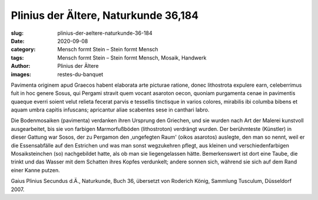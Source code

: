 Plinius der Ältere, Naturkunde 36,184
=====================================

:slug: plinius-der-aeltere-naturkunde-36-184
:date: 2020-09-08
:category: Mensch formt Stein – Stein formt Mensch
:tags: Mensch formt Stein – Stein formt Mensch, Mosaik, Handwerk
:author: Plinius der Ältere
:images: restes-du-banquet

.. class:: original

    Pavimenta originem apud Graecos habent elaborata arte picturae ratione, donec lithostrota expulere earn, celeberrimus fuit in hoc genere Sosus, qui Pergami stravit quem vocant asaroton oecon, quoniam purgamenta cenae in pavimentis quaeque everri soient velut relieta fecerat parvis e tessellis tinctisque in varios colores, mirabilis ibi columba bibens et aquam umbra capitis infuscans; apricantur aliae scabentes sese in canthari labro.

.. class:: translation

    Die Bodenmosaiken (pavimenta) verdanken ihren Ursprung den Griechen, und sie wurden nach Art der Malerei kunstvoll ausgearbeitet, bis sie von farbigen Marmorfußböden (lithostroton) verdrängt wurden. Der berühmteste (Künstler) in dieser Gattung war Sosos, der zu Pergamon den ,ungefegten Raum' (oikos asarotos) auslegte, den man so nennt, weil er die Essensabfälle auf den Estrichen und was man sonst wegzukehren pflegt, aus kleinen und verschiedenfarbigen Mosaiksteinchen (so) nachgebildet hatte, als ob man sie liegengelassen hätte. Bemerkenswert ist dort eine Taube, die trinkt und das Wasser mit dem Schatten ihres Kopfes verdunkelt; andere sonnen sich, während sie sich auf dem Rand einer Kanne putzen.

.. class:: translation-source

    Gaius Plinius Secundus d.Ä., Naturkunde, Buch 36, übersetzt von Roderich König, Sammlung Tusculum, Düsseldorf 2007.
